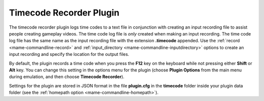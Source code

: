 .. _plugins-timecode:

Timecode Recorder Plugin
========================

The timecode recorder plugin logs time codes to a text file in conjunction with
creating an input recording file to assist people creating gameplay videos.  The
time code log file is *only* created when making an input recording.  The time
code log file has the same name as the input recording file with the extension
**.timecode** appended.  Use the :ref:`record <mame-commandline-record>` and
:ref:`input_directory <mame-commandline-inputdirectory>` options to create an
input recording and specify the location for the output files.

By default, the plugin records a time code when you press the **F12** key on the
keyboard while not pressing either **Shift** or **Alt** key.  You can change
this setting in the options menu for the plugin (choose **Plugin Options** from
the main menu during emulation, and then choose **Timecode Recorder**).

Settings for the plugin are stored in JSON format in the file **plugin.cfg** in
the **timecode** folder inside your plugin data folder (see the
:ref:`homepath option <mame-commandline-homepath>`).
